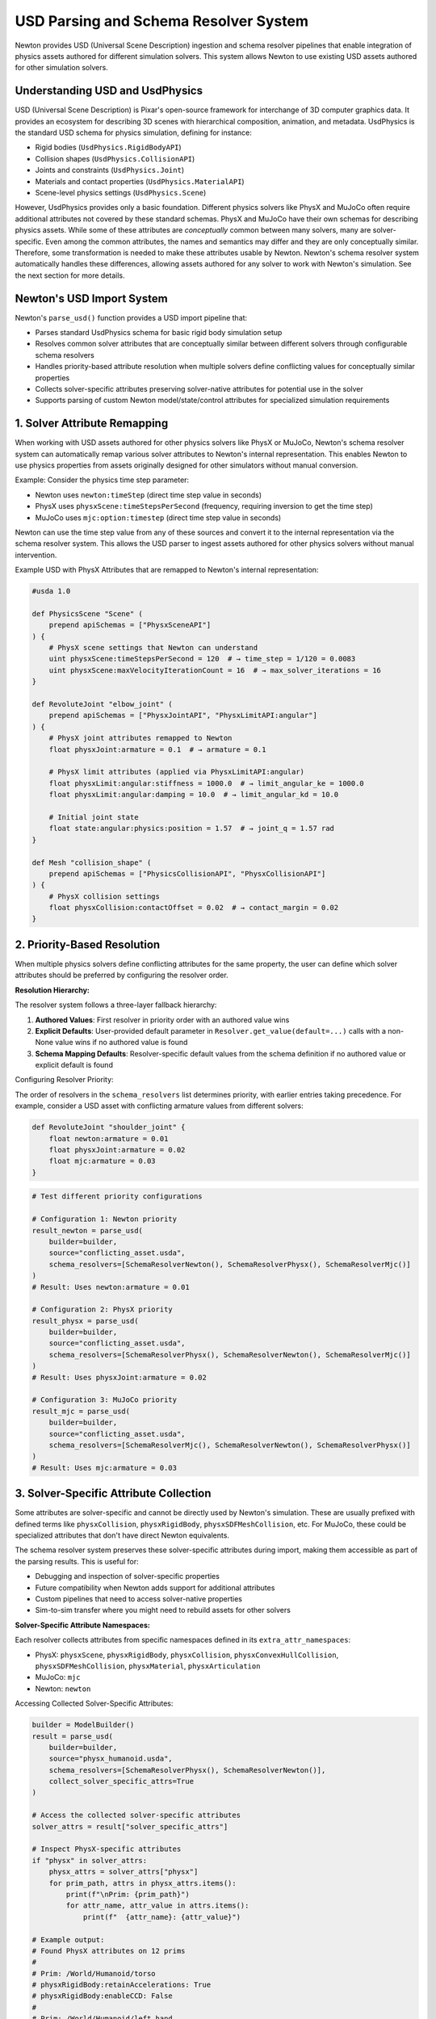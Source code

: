 USD Parsing and Schema Resolver System
========================================

Newton provides USD (Universal Scene Description) ingestion and schema resolver pipelines that enable integration of physics assets authored for different simulation solvers. This system allows Newton to use existing USD assets authored for other simulation solvers.

Understanding USD and UsdPhysics
--------------------------------

USD (Universal Scene Description) is Pixar's open-source framework for interchange of 3D computer graphics data. It provides an ecosystem for describing 3D scenes with hierarchical composition, animation, and metadata. 
UsdPhysics is the standard USD schema for physics simulation, defining for instance:

* Rigid bodies (``UsdPhysics.RigidBodyAPI``)
* Collision shapes (``UsdPhysics.CollisionAPI``)
* Joints and constraints (``UsdPhysics.Joint``)
* Materials and contact properties (``UsdPhysics.MaterialAPI``)
* Scene-level physics settings (``UsdPhysics.Scene``)

However, UsdPhysics provides only a basic foundation. Different physics solvers like PhysX and MuJoCo often require additional attributes not covered by these standard schemas. 
PhysX and MuJoCo have their own schemas for describing physics assets. While some of these attributes are *conceptually* common between many solvers, many are solver-specific.
Even among the common attributes, the names and semantics may differ and they are only conceptually similar. Therefore, some transformation is needed to make these attributes usable by Newton.
Newton's schema resolver system automatically handles these differences, allowing assets authored for any solver to work with Newton's simulation. See the next section for more details.


Newton's USD Import System
--------------------------

Newton's ``parse_usd()`` function provides a USD import pipeline that:

* Parses standard UsdPhysics schema for basic rigid body simulation setup
* Resolves common solver attributes that are conceptually similar between different solvers through configurable schema resolvers
* Handles priority-based attribute resolution when multiple solvers define conflicting values for conceptually similar properties
* Collects solver-specific attributes preserving solver-native attributes for potential use in the solver
* Supports parsing of custom Newton model/state/control attributes for specialized simulation requirements

1. Solver Attribute Remapping
-----------------------------

When working with USD assets authored for other physics solvers like PhysX or MuJoCo, Newton's schema resolver system can automatically remap various solver attributes to Newton's internal representation. This enables Newton to use physics properties from assets originally designed for other simulators without manual conversion.

Example: Consider the physics time step parameter:

* Newton uses ``newton:timeStep`` (direct time step value in seconds)
* PhysX uses ``physxScene:timeStepsPerSecond`` (frequency, requiring inversion to get the time step)  
* MuJoCo uses ``mjc:option:timestep`` (direct time step value in seconds)

Newton can use the time step value from any of these sources and convert it to the internal representation via the schema resolver system.
This allows the USD parser to ingest assets authored for other physics solvers without manual intervention.


Example USD with PhysX Attributes that are remapped to Newton's internal representation:

.. code-block:: usda

   #usda 1.0
   
   def PhysicsScene "Scene" (
       prepend apiSchemas = ["PhysxSceneAPI"]
   ) {
       # PhysX scene settings that Newton can understand
       uint physxScene:timeStepsPerSecond = 120  # → time_step = 1/120 = 0.0083
       uint physxScene:maxVelocityIterationCount = 16  # → max_solver_iterations = 16
   }
   
   def RevoluteJoint "elbow_joint" (
       prepend apiSchemas = ["PhysxJointAPI", "PhysxLimitAPI:angular"]
   ) {
       # PhysX joint attributes remapped to Newton
       float physxJoint:armature = 0.1  # → armature = 0.1
       
       # PhysX limit attributes (applied via PhysxLimitAPI:angular)
       float physxLimit:angular:stiffness = 1000.0  # → limit_angular_ke = 1000.0
       float physxLimit:angular:damping = 10.0  # → limit_angular_kd = 10.0
       
       # Initial joint state
       float state:angular:physics:position = 1.57  # → joint_q = 1.57 rad
   }
   
   def Mesh "collision_shape" (
       prepend apiSchemas = ["PhysicsCollisionAPI", "PhysxCollisionAPI"]
   ) {
       # PhysX collision settings
       float physxCollision:contactOffset = 0.02  # → contact_margin = 0.02
   }

2. Priority-Based Resolution
----------------------------

When multiple physics solvers define conflicting attributes for the same property, the user can define which solver attributes should be preferred by configuring the resolver order.

**Resolution Hierarchy:**

The resolver system follows a three-layer fallback hierarchy:

1. **Authored Values**: First resolver in priority order with an authored value wins
2. **Explicit Defaults**: User-provided default parameter in ``Resolver.get_value(default=...)`` calls with a non-None value wins if no authored value is found
3. **Schema Mapping Defaults**: Resolver-specific default values from the schema definition if no authored value or explicit default is found

Configuring Resolver Priority:

The order of resolvers in the ``schema_resolvers`` list determines priority, with earlier entries taking precedence. For example, 
consider a USD asset with conflicting armature values from different solvers:

.. code-block:: usda

   def RevoluteJoint "shoulder_joint" {
       float newton:armature = 0.01
       float physxJoint:armature = 0.02  
       float mjc:armature = 0.03
   }

.. code-block:: python

   # Test different priority configurations
   
   # Configuration 1: Newton priority
   result_newton = parse_usd(
       builder=builder,
       source="conflicting_asset.usda",
       schema_resolvers=[SchemaResolverNewton(), SchemaResolverPhysx(), SchemaResolverMjc()]
   )
   # Result: Uses newton:armature = 0.01
   
   # Configuration 2: PhysX priority  
   result_physx = parse_usd(
       builder=builder,
       source="conflicting_asset.usda", 
       schema_resolvers=[SchemaResolverPhysx(), SchemaResolverNewton(), SchemaResolverMjc()]
   )
   # Result: Uses physxJoint:armature = 0.02
   
   # Configuration 3: MuJoCo priority
   result_mjc = parse_usd(
       builder=builder,
       source="conflicting_asset.usda",
       schema_resolvers=[SchemaResolverMjc(), SchemaResolverNewton(), SchemaResolverPhysx()]
   )
   # Result: Uses mjc:armature = 0.03


3. Solver-Specific Attribute Collection
----------------------------------------

Some attributes are solver-specific and cannot be directly used by Newton's simulation. These are usually prefixed with defined terms like ``physxCollision``, ``physxRigidBody``, ``physxSDFMeshCollision``, etc. For MuJoCo, these could be specialized attributes that don't have direct Newton equivalents.

The schema resolver system preserves these solver-specific attributes during import, making them accessible as part of the parsing results. This is useful for:

* Debugging and inspection of solver-specific properties
* Future compatibility when Newton adds support for additional attributes  
* Custom pipelines that need to access solver-native properties
* Sim-to-sim transfer where you might need to rebuild assets for other solvers

**Solver-Specific Attribute Namespaces:**

Each resolver collects attributes from specific namespaces defined in its ``extra_attr_namespaces``:

* PhysX: ``physxScene``, ``physxRigidBody``, ``physxCollision``, ``physxConvexHullCollision``, ``physxSDFMeshCollision``, ``physxMaterial``, ``physxArticulation``
* MuJoCo: ``mjc``  
* Newton: ``newton``

Accessing Collected Solver-Specific Attributes:

.. code-block:: python

   builder = ModelBuilder()
   result = parse_usd(
       builder=builder,
       source="physx_humanoid.usda", 
       schema_resolvers=[SchemaResolverPhysx(), SchemaResolverNewton()],
       collect_solver_specific_attrs=True
   )
   
   # Access the collected solver-specific attributes
   solver_attrs = result["solver_specific_attrs"]
   
   # Inspect PhysX-specific attributes
   if "physx" in solver_attrs:
       physx_attrs = solver_attrs["physx"]
       for prim_path, attrs in physx_attrs.items():
           print(f"\nPrim: {prim_path}")
           for attr_name, attr_value in attrs.items():
               print(f"  {attr_name}: {attr_value}")
   
   # Example output:
   # Found PhysX attributes on 12 prims
   #
   # Prim: /World/Humanoid/torso
   # physxRigidBody:retainAccelerations: True
   # physxRigidBody:enableCCD: False
   #
   # Prim: /World/Humanoid/left_hand  
   # physxSDFMeshCollision:sdfResolution: 256
   # physxSDFMeshCollision:sdfSubgridResolution: 6


.. note::
   When ``collect_solver_specific_attrs=False``, the parser skips scanning for solver-specific namespaces, which can improve import performance for large USD files.

4. Custom Attribute Framework
-----------------------------

USD assets can define custom attributes that become part of the model/state/control attributes. Newton's schema resolver system supports these custom attributes that follow a structured naming convention and are automatically parsed and integrated into the simulation model.

Custom attributes enable users to:

* Extend Newton's data model with application-specific properties
* Store per-body/joint/dof/shape data directly in USD assets  
* Implement custom simulation behaviors driven by USD-authored data

**Custom Attribute Naming Convention:** ``newton:assignment:frequency:attribute_name``

Where:

* **assignment**: Determines where the attribute is stored (``model``, ``state``, ``control``, or ``contact``)
* **frequency**: Defines the per-entity granularity (``body``, ``shape``, ``joint``, ``joint_dof``, or ``joint_coord``)
* **attribute_name**: User-defined attribute name

Assignment Types:

.. list-table:: Custom Attribute Assignments
   :header-rows: 1
   :widths: 15 25 60

   * - Assignment
     - Storage Location
     - Use Cases
   * - ``model``
     - ``Model`` object
     - Static configuration, physical properties, metadata that doesn't change
   * - ``state``
     - ``State`` object  
     - Dynamic quantities, targets, sensor readings, time-varying data
   * - ``control``
     - ``Control`` object
     - Control parameters, actuator settings, PID gains, command limits
   * - ``contact``
     - Contact system
     - Contact-specific properties

Frequency Types:

.. list-table:: Custom Attribute Frequencies  
   :header-rows: 1
   :widths: 20 80

   * - Frequency
     - Description
   * - ``body``
     - One value per rigid body in the model
   * - ``shape``
     - One value per collision shape
   * - ``joint``
     - One value per joint
   * - ``joint_dof``
     - One value per joint degree of freedom
   * - ``joint_coord``
     - One value per joint coordinate

Supported Data Types:

The system infers Warp data types from authored USD values:

.. list-table:: Custom Attribute Data Types
   :header-rows: 1
   :widths: 25 25 50

   * - USD Type
     - Warp Type
     - Example Usage
   * - ``float``
     - ``wp.float32``
     - Scalar values, gains, thresholds
   * - ``bool``
     - ``wp.bool``
     - Boolean flags, enable/disable states
   * - ``int``
     - ``wp.int32``
     - Integer indices, counts, modes
   * - ``float2``
     - ``wp.vec2``
     - 2D vectors, ranges, limits
   * - ``float3``
     - ``wp.vec3``
     - 3D vectors, positions, orientations
   * - ``float4``
     - ``wp.vec4``
     - 4D vectors, extended parameters
   * - ``quatf``/``quatd``
     - ``wp.quat``
     - Quaternions (with automatic normalization and reordering from USD convention to Newton's convention)

Example USD Authoring with Custom Attributes:

.. code-block:: usda

   #usda 1.0
   
   def Xform "Robot" {
       def Xform "torso" (
           prepend apiSchemas = ["PhysicsRigidBodyAPI"]
       ) {
           # Model assignment - stored on the Model object
           float newton:model:body:mass_scale = 1.5
           float3 newton:model:body:local_marker = (0.1, 0.2, 0.3)
           bool newton:model:body:has_sensor = true
           int newton:model:body:priority_level = 5
           
           # State assignment - stored on the State object 
           float3 newton:state:body:target_position = (1.0, 2.0, 3.0)
           quatf newton:state:body:target_orientation = (0.9239, 0, 0, 0.3827)
           bool newton:state:body:is_active = true
       }
       
       def RevoluteJoint "shoulder_joint" {
           # Joint model properties (static configuration)
           float newton:model:joint:gear_ratio = 2.25
           float newton:model:joint:velocityEffortGradient = 50.0
           
           # Control assignment - stored on the Control object  
           float2 newton:control:joint:pid_gains = (100.0, 10.0)
           float newton:control:joint:max_torque = 50.0
           
           # Joint state initialization
           float newton:state:joint:target_angle = 0.785  # 45 degrees
       }
       
       def Mesh "gripper_finger" (
           prepend apiSchemas = ["PhysicsRigidBodyAPI", "PhysicsCollisionAPI"]
       ) {
           # Shape-level custom attributes
           float newton:model:shape:contact_stiffness = 5000.0
           bool newton:model:shape:is_tactile = true
           float3 newton:model:shape:sensor_offset = (0.0, 0.0, 0.02)
       }
   }

Importing and Accessing Custom Attributes:

.. code-block:: python

   from newton import ModelBuilder
   from newton._src.utils.import_usd import parse_usd
   from newton._src.utils.schema_resolver import SchemaResolverNewton

   builder = ModelBuilder()
   result = parse_usd(
       builder=builder,
       source="robot_with_custom_attrs.usda",
       schema_resolvers=[SchemaResolverNewton()],
       collect_solver_specific_attrs=True
   )
   
   model = builder.finalize()
   state = model.state()
   control = model.control()
   
   # Access model-assigned custom attributes
   body_mass_scales = model.mass_scale.numpy()  # Per-body scalar array
   local_markers = model.local_marker.numpy()   # Per-body vec3 array
   sensor_flags = model.has_sensor.numpy()      # Per-body bool array
   gear_ratios = model.gear_ratio.numpy()       # Per-joint scalar array
   velocity_gradients = model.velocityEffortGradient.numpy()  # Per-joint scalar array
   
   print(f"Body mass scales: {body_mass_scales}")
   print(f"Local markers: {local_markers}")
   print(f"Sensor flags: {sensor_flags}")
   print(f"Gear ratios: {gear_ratios}")
   
   # Access state-assigned custom attributes
   target_positions = state.target_position.numpy()    # Per-body vec3 array
   target_orientations = state.target_orientation.numpy()  # Per-body quat array
   target_angles = state.target_angle.numpy()   # Per-joint scalar array
   is_active_flags = state.is_active.numpy()    # Per-body bool array
   
   print(f"Target positions: {target_positions}")
   print(f"Target orientations: {target_orientations}")
   print(f"Target joint angles: {target_angles}")
   
   # Access control-assigned custom attributes
   pid_gains = control.pid_gains.numpy()        # Per-joint vec2 array
   max_torques = control.max_torque.numpy()     # Per-joint scalar array
   
   print(f"PID gains: {pid_gains}")
   print(f"Max torques: {max_torques}")

This custom attribute framework allows embedding application-specific data directly into USD assets, enabling data-driven simulations.